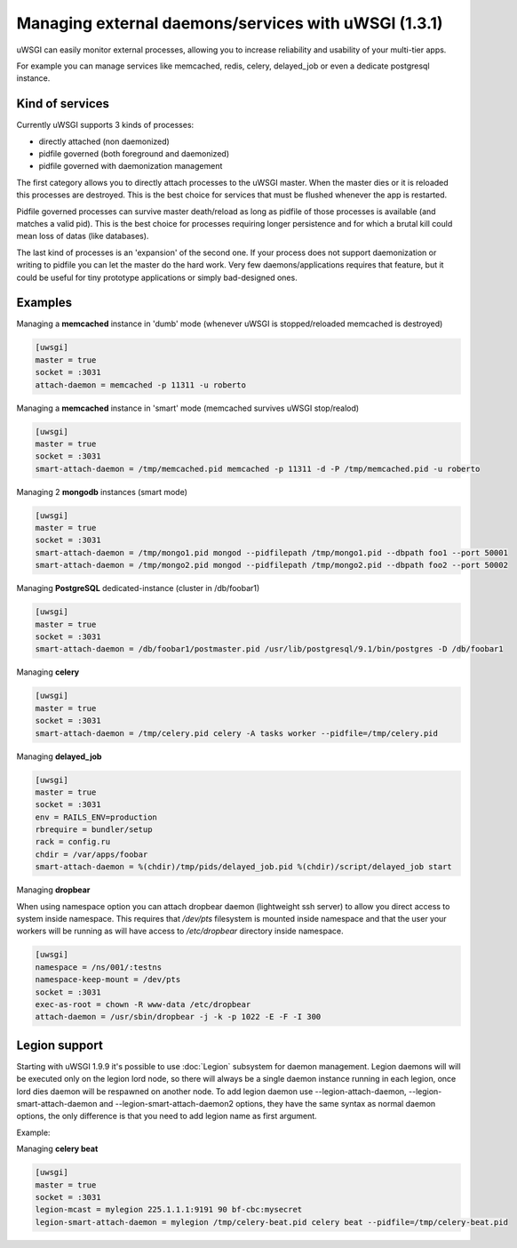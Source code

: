 
Managing external daemons/services with uWSGI (1.3.1)
=====================================================

uWSGI can easily monitor external processes, allowing you to increase reliability and usability of your multi-tier apps.

For example you can manage services like memcached, redis, celery, delayed_job or even a dedicate postgresql instance.

Kind of services
****************

Currently uWSGI supports 3 kinds of processes:

* directly attached (non daemonized)
* pidfile governed (both foreground and daemonized)
* pidfile governed with daemonization management

The first category allows you to directly attach processes to the uWSGI master. When the master dies or it is reloaded
this processes are destroyed. This is the best choice for services that must be flushed whenever the app is restarted.

Pidfile governed processes can survive master death/reload as long as pidfile of those processes is available (and matches a valid pid). This is the best choice
for processes requiring longer persistence and for which a brutal kill could mean loss of datas (like databases).

The last kind of processes is an 'expansion' of the second one. If your process does not support daemonization or writing to pidfile you can let the master do the hard work.
Very few daemons/applications requires that feature, but it could be useful for tiny prototype applications or simply bad-designed ones.

Examples
********

Managing a **memcached** instance in 'dumb' mode (whenever uWSGI is stopped/reloaded memcached is destroyed)

.. code-block:: ini

   [uwsgi]
   master = true
   socket = :3031
   attach-daemon = memcached -p 11311 -u roberto

Managing a **memcached** instance in 'smart' mode (memcached survives uWSGI stop/realod)


.. code-block:: ini

   [uwsgi]
   master = true
   socket = :3031
   smart-attach-daemon = /tmp/memcached.pid memcached -p 11311 -d -P /tmp/memcached.pid -u roberto

Managing 2 **mongodb** instances (smart mode)

.. code-block:: ini

   [uwsgi]
   master = true
   socket = :3031
   smart-attach-daemon = /tmp/mongo1.pid mongod --pidfilepath /tmp/mongo1.pid --dbpath foo1 --port 50001
   smart-attach-daemon = /tmp/mongo2.pid mongod --pidfilepath /tmp/mongo2.pid --dbpath foo2 --port 50002

Managing **PostgreSQL** dedicated-instance (cluster in /db/foobar1)

.. code-block:: ini

   [uwsgi]
   master = true
   socket = :3031
   smart-attach-daemon = /db/foobar1/postmaster.pid /usr/lib/postgresql/9.1/bin/postgres -D /db/foobar1

Managing **celery**

.. code-block:: ini

   [uwsgi]
   master = true
   socket = :3031
   smart-attach-daemon = /tmp/celery.pid celery -A tasks worker --pidfile=/tmp/celery.pid

Managing **delayed_job**

.. code-block:: ini

   [uwsgi]
   master = true
   socket = :3031
   env = RAILS_ENV=production
   rbrequire = bundler/setup
   rack = config.ru
   chdir = /var/apps/foobar
   smart-attach-daemon = %(chdir)/tmp/pids/delayed_job.pid %(chdir)/script/delayed_job start

Managing **dropbear**

When using namespace option you can attach dropbear daemon (lightweight ssh server) to allow you direct access to system inside namespace.
This requires that */dev/pts* filesystem is mounted inside namespace and that the user your workers will be running as will have access to */etc/dropbear* directory inside namespace.

.. code-block:: ini

   [uwsgi]
   namespace = /ns/001/:testns
   namespace-keep-mount = /dev/pts
   socket = :3031
   exec-as-root = chown -R www-data /etc/dropbear
   attach-daemon = /usr/sbin/dropbear -j -k -p 1022 -E -F -I 300

Legion support
**************

Starting with uWSGI 1.9.9 it's possible to use :doc:`Legion` subsystem for daemon management.
Legion daemons will will be executed only on the legion lord node, so there will always be a single daemon instance running in each legion, once lord dies daemon will be respawned on another node.
To add legion daemon use --legion-attach-daemon, --legion-smart-attach-daemon and --legion-smart-attach-daemon2 options, they have the same syntax as normal daemon options, the only difference is that you need to add legion name as first argument.

Example:

Managing **celery beat**

.. code-block:: ini

   [uwsgi]
   master = true
   socket = :3031
   legion-mcast = mylegion 225.1.1.1:9191 90 bf-cbc:mysecret
   legion-smart-attach-daemon = mylegion /tmp/celery-beat.pid celery beat --pidfile=/tmp/celery-beat.pid
